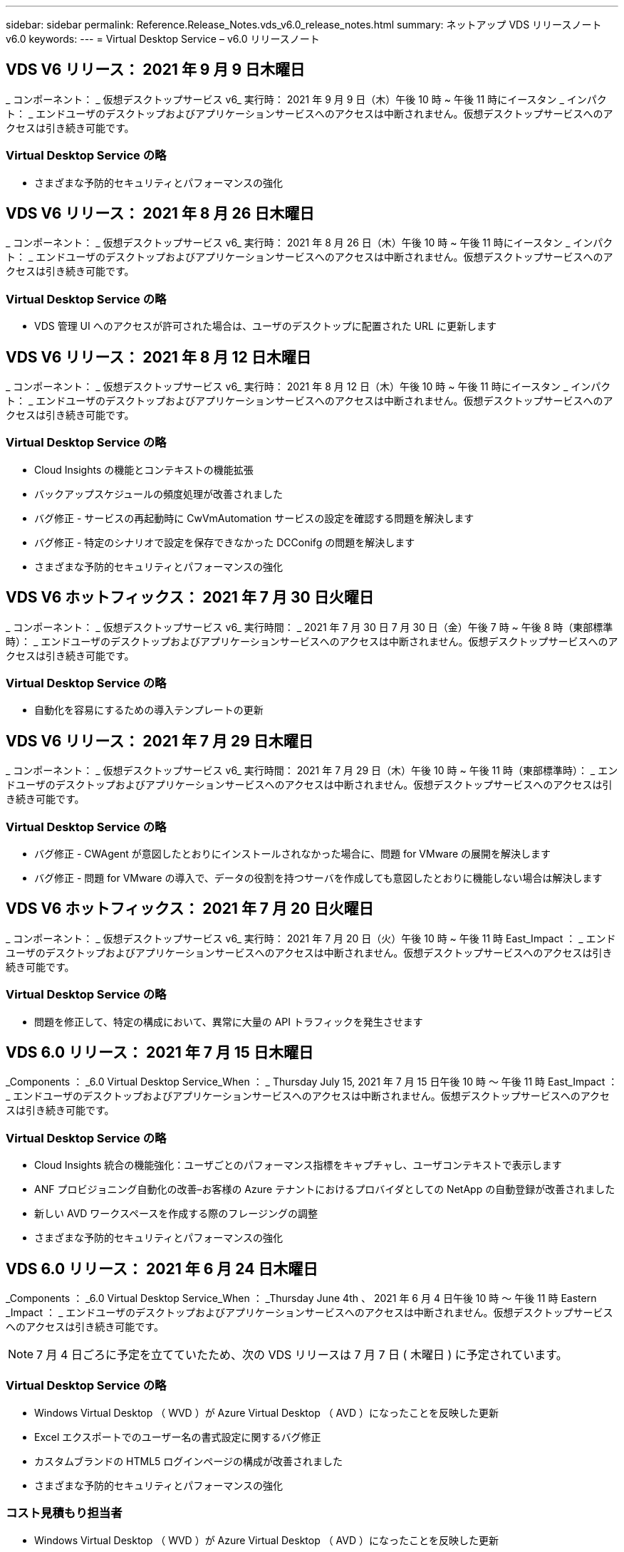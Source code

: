---
sidebar: sidebar 
permalink: Reference.Release_Notes.vds_v6.0_release_notes.html 
summary: ネットアップ VDS リリースノート v6.0 
keywords:  
---
= Virtual Desktop Service – v6.0 リリースノート




== VDS V6 リリース： 2021 年 9 月 9 日木曜日

_ コンポーネント： _ 仮想デスクトップサービス v6_ 実行時： 2021 年 9 月 9 日（木）午後 10 時 ~ 午後 11 時にイースタン _ インパクト： _ エンドユーザのデスクトップおよびアプリケーションサービスへのアクセスは中断されません。仮想デスクトップサービスへのアクセスは引き続き可能です。



=== Virtual Desktop Service の略

* さまざまな予防的セキュリティとパフォーマンスの強化




== VDS V6 リリース： 2021 年 8 月 26 日木曜日

_ コンポーネント： _ 仮想デスクトップサービス v6_ 実行時： 2021 年 8 月 26 日（木）午後 10 時 ~ 午後 11 時にイースタン _ インパクト： _ エンドユーザのデスクトップおよびアプリケーションサービスへのアクセスは中断されません。仮想デスクトップサービスへのアクセスは引き続き可能です。



=== Virtual Desktop Service の略

* VDS 管理 UI へのアクセスが許可された場合は、ユーザのデスクトップに配置された URL に更新します




== VDS V6 リリース： 2021 年 8 月 12 日木曜日

_ コンポーネント： _ 仮想デスクトップサービス v6_ 実行時： 2021 年 8 月 12 日（木）午後 10 時 ~ 午後 11 時にイースタン _ インパクト： _ エンドユーザのデスクトップおよびアプリケーションサービスへのアクセスは中断されません。仮想デスクトップサービスへのアクセスは引き続き可能です。



=== Virtual Desktop Service の略

* Cloud Insights の機能とコンテキストの機能拡張
* バックアップスケジュールの頻度処理が改善されました
* バグ修正 - サービスの再起動時に CwVmAutomation サービスの設定を確認する問題を解決します
* バグ修正 - 特定のシナリオで設定を保存できなかった DCConifg の問題を解決します
* さまざまな予防的セキュリティとパフォーマンスの強化




== VDS V6 ホットフィックス： 2021 年 7 月 30 日火曜日

_ コンポーネント： _ 仮想デスクトップサービス v6_ 実行時間： _ 2021 年 7 月 30 日 7 月 30 日（金）午後 7 時 ~ 午後 8 時（東部標準時）： _ エンドユーザのデスクトップおよびアプリケーションサービスへのアクセスは中断されません。仮想デスクトップサービスへのアクセスは引き続き可能です。



=== Virtual Desktop Service の略

* 自動化を容易にするための導入テンプレートの更新




== VDS V6 リリース： 2021 年 7 月 29 日木曜日

_ コンポーネント： _ 仮想デスクトップサービス v6_ 実行時間： 2021 年 7 月 29 日（木）午後 10 時 ~ 午後 11 時（東部標準時）： _ エンドユーザのデスクトップおよびアプリケーションサービスへのアクセスは中断されません。仮想デスクトップサービスへのアクセスは引き続き可能です。



=== Virtual Desktop Service の略

* バグ修正 - CWAgent が意図したとおりにインストールされなかった場合に、問題 for VMware の展開を解決します
* バグ修正 - 問題 for VMware の導入で、データの役割を持つサーバを作成しても意図したとおりに機能しない場合は解決します




== VDS V6 ホットフィックス： 2021 年 7 月 20 日火曜日

_ コンポーネント： _ 仮想デスクトップサービス v6_ 実行時： 2021 年 7 月 20 日（火）午後 10 時 ~ 午後 11 時 East_Impact ： _ エンドユーザのデスクトップおよびアプリケーションサービスへのアクセスは中断されません。仮想デスクトップサービスへのアクセスは引き続き可能です。



=== Virtual Desktop Service の略

* 問題を修正して、特定の構成において、異常に大量の API トラフィックを発生させます




== VDS 6.0 リリース： 2021 年 7 月 15 日木曜日

_Components ： _6.0 Virtual Desktop Service_When ： _ Thursday July 15, 2021 年 7 月 15 日午後 10 時 ～ 午後 11 時 East_Impact ： _ エンドユーザのデスクトップおよびアプリケーションサービスへのアクセスは中断されません。仮想デスクトップサービスへのアクセスは引き続き可能です。



=== Virtual Desktop Service の略

* Cloud Insights 統合の機能強化：ユーザごとのパフォーマンス指標をキャプチャし、ユーザコンテキストで表示します
* ANF プロビジョニング自動化の改善–お客様の Azure テナントにおけるプロバイダとしての NetApp の自動登録が改善されました
* 新しい AVD ワークスペースを作成する際のフレージングの調整
* さまざまな予防的セキュリティとパフォーマンスの強化




== VDS 6.0 リリース： 2021 年 6 月 24 日木曜日

_Components ： _6.0 Virtual Desktop Service_When ： _Thursday June 4th 、 2021 年 6 月 4 日午後 10 時 ～ 午後 11 時 Eastern _Impact ： _ エンドユーザのデスクトップおよびアプリケーションサービスへのアクセスは中断されません。仮想デスクトップサービスへのアクセスは引き続き可能です。


NOTE: 7 月 4 日ごろに予定を立てていたため、次の VDS リリースは 7 月 7 日 ( 木曜日 ) に予定されています。



=== Virtual Desktop Service の略

* Windows Virtual Desktop （ WVD ）が Azure Virtual Desktop （ AVD ）になったことを反映した更新
* Excel エクスポートでのユーザー名の書式設定に関するバグ修正
* カスタムブランドの HTML5 ログインページの構成が改善されました
* さまざまな予防的セキュリティとパフォーマンスの強化




=== コスト見積もり担当者

* Windows Virtual Desktop （ WVD ）が Azure Virtual Desktop （ AVD ）になったことを反映した更新
* 新しいリージョンで利用できるサービス / GPU VM が増えると、の更新が反映されます




== VDS 6.0 リリース： 2021 年 6 月 10 日木曜日

_Components ： _6.0 Virtual Desktop Service_When ： _Thursday June 10th 、 2021 年 6 月 10 日午後 10 時 ～ 23:00 Eastern _Impact ： _ エンドユーザのデスクトップおよびアプリケーションサービスへのアクセスは中断されません。仮想デスクトップサービスへのアクセスは引き続き可能です。



=== Virtual Desktop Service の略

* VM 用の HTML5 ブラウザベースの追加ゲートウェイ / アクセスポイントが見積もり可能になりました
* ホストプールを削除したあとのユーザルーティングが改善されました
* 管理対象外のホストプールをインポートするシナリオのバグ修正が想定どおりに機能していません
* さまざまな予防的セキュリティとパフォーマンスの強化




== VDS 6.0 リリース： 2021 年 6 月 10 日木曜日

_Components ： _6.0 Virtual Desktop Service_When ： _Thursday June 10 、 2021 の午後 10 時の東部 _Impact ： _ エンドユーザのデスクトップおよびアプリケーションサービスへのアクセスは中断されません。仮想デスクトップサービスへのアクセスは引き続き可能です。



=== 技術的な拡張：

* 各 VM にインストールされている .NET Framework のバージョンを v4.7.1 から v4.8.0 に更新します
* ローカルコントロールプレーンチームと他のエンティティの間で https ： // および TLS 1.2 以上を使用するバックエンドの追加的な適用
* Command Center の Delete Backup Operation のバグ修正–これで CWMGR1 のタイムゾーンが正しく参照されるようになりました
* Azure ファイル共有から Azure Files 共有に、 Command Center アクションの名前を変更します
* Azure Shared Image Gallery の命名規則が更新されました
* 同時ユーザログイン数の収集が改善されました
* CWMGR1 VM からの発信トラフィックを制限する場合は、 CWMGR1 からの発信トラフィックを許可するように更新します
* CWMGR1 からの発信トラフィックを制限しない場合は、ここで更新を行う必要はありません
* CWMGR1 からの発信トラフィックを制限する場合は、 vdctoolsapiprimary.azurewebsites.net へのアクセスを許可してください。注： vdctoolsapi.trafficmanager.net へのアクセスを許可する必要はなくなりました。




=== 導入の機能拡張：

* サーバ名でカスタムプレフィックスを将来サポートするための基盤を構築します
* Azure 環境でのプロセスの自動化と冗長性の強化
* Google Cloud Platform の導入に関する多数の導入自動化機能の強化
* Google Cloud Platform 環境での Windows Server 2019 のサポート
* Windows 10 20H2 EVD イメージのシナリオのサブセットに対するバグ修正




=== サービス提供の強化：

* Cloud Insights との統合により、ユーザエクスペリエンス、 VM 、ストレージの各レイヤにストリーミングパフォーマンスデータを提供します
* 最近アクセスした VDS ページにすばやく移動できる機能が導入されました
* Azure 環境のリスト（ユーザ、グループ、サーバ、アプリケーションなど）のロード時間が大幅に短縮されました
* ユーザー、グループ、サーバー、管理者、レポート、 など
* お客様が使用できる VDS MFA メソッドを制御できる機能を紹介します（お客様が希望しているのは E メールとSMS など）
* VDS セルフサービスパスワードリセット電子メール用のカスタマイズ可能な「差出人」フィールドを導入します
* VDS セルフサービスパスワードリセット電子メールのみを指定されたドメインに移動できるようにするオプションが導入されました（会社所有と個人用など）
* アカウントに E メールを追加して MFA またはセルフサービスのパスワードリセットを使用できるようにするためのプロンプトをユーザに表示する更新機能が導入されました
* 停止した導入を開始する場合は、導入環境内のすべての VM も開始します
* パフォーマンスの向上：新しく作成した Azure VM に割り当てる IP アドレスを決定します




== VDS 6.0 リリース： 2021 年 5 月 27 日木曜日

_Components ： _6.0 Virtual Desktop Service_when ： _Thursday May 27, 2021 の午後 10 時 ～ 午後 11 時 East_Impact ： _ エンドユーザのデスクトップおよびアプリケーションサービスへのアクセスは中断されません。仮想デスクトップサービスへのアクセスは引き続き可能です。



=== Virtual Desktop Service の略

* AVD ホストプール内のプールされたセッションホストの Connect で開始を導入します
* Cloud Insights の統合により、ユーザのパフォーマンス指標を紹介します
* [ サーバー ] タブをワークスペースモジュールでより目立つように表示します
* VM が VDS から削除された場合は、 Azure バックアップを使用して VM をリストアすることを許可します
* サーバへの接続機能の処理が改善されました
* 証明書を自動的に作成および更新するときの変数の処理が改善されました
* ドロップダウンメニューで X をクリックしても、選択内容が予想どおりにクリアされない問題のバグ修正
* SMS メッセージプロンプトの信頼性の向上と自動エラー処理
* User Support ロールの更新–ログインしているユーザのプロセスを終了できるようになりました
* さまざまな予防的セキュリティとパフォーマンスの強化




== VDS 6.0 リリース： 2021 年 5 月 13 日木曜日

_Components ： _6.0 Virtual Desktop Service_When ： 2021 年 5 月 13 日（木）午後 10 時 ～ 午後 11 時（ Eastern _Impact ： _ エンドユーザのデスクトップおよびアプリケーションサービスへのアクセスは中断されません。仮想デスクトップサービスへのアクセスは引き続き可能です。



=== Virtual Desktop Service の略

* 追加の AVD ホスト・プール・プロパティの導入
* バックエンドサービスの問題が発生した場合に、 Azure 環境で自動化の耐障害性を強化できます
* サーバーに接続機能を使用する場合は、新しいブラウザタブにサーバー名を追加します
* 各グループのユーザ数を表示します
* すべての環境でサーバへの接続機能の耐障害性が向上しています
* 組織およびエンドユーザ向けに MFA オプションを設定するための機能拡張が追加されました
+
** SMS が唯一の MFA オプションとして設定されている場合、は電話番号を要求しますが、メールアドレスは必要ありません
** 使用可能な MFA オプションが E メールのみに設定されている場合は、 E メールアドレスが必要ですが、電話番号は必要ありません
** SMS と電子メールの両方が MFA のオプションとして設定されている場合は、電子メールアドレスと電話番号の両方が必要です


* 明確な改善 - Azure ではスナップショットのサイズが返されないため、 Azure Backup スナップショットのサイズを削除します
* Azure 以外の環境でスナップショットを削除できるようになりました
* 特殊文字を使用する場合の AVD ホストプール作成のバグ修正
* リソースタブを使用したホストプールのワークロードのスケジューリングに関するバグ修正
* 一括ユーザーインポートをキャンセルしたときに表示されるエラーメッセージのバグ修正
* Provisioning Collection に追加されたアプリケーションの設定を使用したシナリオのバグ修正
* 通知 / メッセージを送信する E メールアドレスを更新します。 noreply@vds.netapp.com からメッセージが送信されます
+
** 受信メールアドレスを登録しているお客様は、このメールアドレスを追加する必要があります






== VDS 6.0 リリース： 2021 年 4 月 29 日木曜日

_Components ： _6.0 Virtual Desktop Service_When ： _ Thursday April 29,2021 の午後 10 時 ～ 午後 11 時 East_Impact ： _ エンドユーザのデスクトップおよびアプリケーションサービスへのアクセスは中断されません。仮想デスクトップサービスへのアクセスは引き続き可能です。



=== Virtual Desktop Service の略

* パーソナル AVD ホストプールの Connect で開始機能を導入します
* ワークスペースモジュールでストレージコンテキストを紹介します
* Cloud Insights 統合によるストレージ（ Azure NetApp Files ）監視の導入
+
** IOPS の監視
** レイテンシの監視
** 容量の監視


* VM クローニング処理のログが改善されました
* 特定のワークロードスケジューリングシナリオのバグ修正
* 特定のシナリオで VM のタイムゾーンが表示されないというバグ修正
* 特定のシナリオで AVD ユーザーをログアウトしないバグ修正
* ネットアップのブランドを反映するために自動生成される E メールが更新されます




== VDS 6.0 ホットフィックス： 2021 年 4 月 16 日金曜日

_Components ： _6.0 Virtual Desktop Service_When ： 2021 年 4 月 16 日（金）午後 10 時 ～ 午後 11 時（ Eastern _Impact ： _ エンドユーザのデスクトップおよびアプリケーションサービスへのアクセスは中断されません。仮想デスクトップサービスへのアクセスは引き続き可能です。



=== Virtual Desktop Service の略

* 証明書の自動管理を改善するために、最終日の更新後に発生した証明書の自動作成を使用して問題を解決します




== VDS 6.0 リリース： 2021 年 4 月 15 日木曜日

_Components ： _6.0 Virtual Desktop Service_When ： _ Thursday April 15,2021 の午後 10 時 ～ 午後 11 時 East_Impact ： _ エンドユーザのデスクトップおよびアプリケーションサービスへのアクセスは中断されません。仮想デスクトップサービスへのアクセスは引き続き可能です。



=== Virtual Desktop Service の略

* Cloud Insights 統合の強化：
+
** スキップされたフレーム–ネットワークリソースが不十分です
** スキップされたフレーム–クライアントリソースが不十分です
** スキップされたフレーム–サーバリソースが不十分です
** OS Disk –読み取りバイト数
** OS Disk –書き込みバイト数
** OS Disk – 1 秒あたりの読み取りバイト数
** OS Disk – 1 秒あたりの書き込みバイト数


* 導入モジュールのタスク履歴の更新–タスク履歴の処理が改善されました
* シナリオのサブセット内のディスクから Azure バックアップを CWMGR1 に復元できなかった問題のバグ修正
* 証明書が自動的に更新および作成されなかった問題のバグ修正
* 停止した展開がすぐに開始されなかった問題のバグ修正
* ワークスペースを作成するときに [ 状態 ] ドロップダウンリストに更新する - リストから [ 国 ] 項目を削除します
* ネットアップのブランドを反映した追加の更新




== VDS 6.0 ホットフィックス： 2021 年 4 月 7 日水曜日

_Components ： _6.0 Virtual Desktop Service_When ： 2021 年 4 月 7 日水曜日の午後 10 時 ～ 午後 11 時にイースタン・インパクト： _ エンドユーザのデスクトップおよびアプリケーション・サービスへのアクセスは中断されません。仮想デスクトップサービスへのアクセスは引き続き可能です。



=== Virtual Desktop Service の略

* Azure からの応答時間は徐々に変化するため、導入ウィザードで Azure クレデンシャルを入力する際に応答を待つ時間が増えています。




== VDS 6.0 リリース： 2021 年 4 月 1 日木曜日

_Components ： _6.0 Virtual Desktop Service_When ： _ Thursday April 1st 、 2021 の午後 10 時 ～ 午後 11 時 East_Impact ： _ エンドユーザのデスクトップおよびアプリケーションサービスへのアクセスは中断されません。仮想デスクトップサービスへのアクセスは引き続き可能です。



=== Virtual Desktop Service の略

* NetApp Cloud Insights の統合が更新されました。新しいストリーミングデータポイント：
+
** NVIDIA GPU のパフォーマンスデータ
** ラウンドトリップ時間
** ユーザー入力遅延


* エンドユーザからの接続を禁止するように VM が設定されている場合でも、サーバへの接続機能を更新して VM への管理接続を許可します
* 後続リリースでテーマとブランドを有効にするための API の機能強化
* HTML5 経由のサーバーまたは RDS ユーザーセッションへの HTML5 接続で使用可能なアクションメニューの可視性が向上しました
* アクティビティスクリプトイベントの名前でサポートされる文字数を増やします
* Provisioning Collections OS の選択肢をタイプ別に更新
+
** AVD および Windows 10 の場合は、 VDI 収集タイプを使用して、 Windows 10 OS が存在することを確認します
** Windows Server OS の場合は、 Shared コレクションタイプを使用します


* さまざまな予防的セキュリティとパフォーマンスの強化

